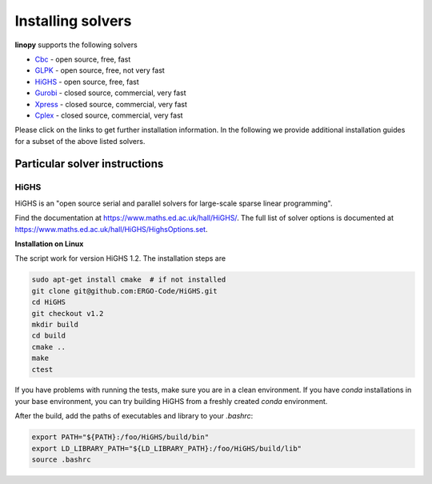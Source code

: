 Installing solvers
==================


**linopy** supports the following solvers

-  `Cbc <https://projects.coin-or.org/Cbc>`__ - open source, free, fast
-  `GLPK <https://www.gnu.org/software/glpk/>`__ - open source, free, not very fast
-  `HiGHS <https://www.maths.ed.ac.uk/hall/HiGHS/>`__ - open source, free, fast
-  `Gurobi <https://www.gurobi.com/>`__  - closed source, commercial, very fast
-  `Xpress <https://www.fico.com/en/products/fico-xpress-solver>`__ - closed source, commercial, very fast
-  `Cplex <https://www.ibm.com/de-de/analytics/cplex-optimizer>`__ - closed source, commercial, very fast


Please click on the links to get further installation information. In the following we provide additional installation guides for a subset of the above listed solvers.


Particular solver instructions
------------------------------

HiGHS
~~~~~

HiGHS is an "open source serial and parallel solvers for large-scale sparse linear programming".

Find the documentation at https://www.maths.ed.ac.uk/hall/HiGHS/.
The full list of solver options is documented at
https://www.maths.ed.ac.uk/hall/HiGHS/HighsOptions.set.

**Installation on Linux**

The script work for version HiGHS 1.2. The installation steps are

.. code:: bash

    sudo apt-get install cmake  # if not installed
    git clone git@github.com:ERGO-Code/HiGHS.git
    cd HiGHS
    git checkout v1.2
    mkdir build
    cd build
    cmake ..
    make
    ctest

If you have problems with running the tests, make sure you are in a clean environment. If you have `conda` installations in your base environment, you can try building HiGHS from a freshly created `conda` environment.

After the build, add the paths of executables and library to your `.bashrc`:

.. code:: bash

    export PATH="${PATH}:/foo/HiGHS/build/bin"
    export LD_LIBRARY_PATH="${LD_LIBRARY_PATH}:/foo/HiGHS/build/lib"
    source .bashrc



.. PIPS-IMP++
.. ----------

.. **NOT IMPLEMENTED YET**
.. The full installation guide can be found at https://github.com/NCKempke/PIPS-IPMpp. The following commands comprize all important installation steps.

.. .. code:: bash

..     cd where/pips/should/be/installed
..     sudo apt install wget cmake libboost-all-dev  libscalapack-mpich2.1 libblas-dev liblapack-dev
..     git clone https://github.com/NCKempke/PIPS-IPMpp.git
..     cd PIPS-IPMpp
..     mkdir build
..     cd build
..     cmake .. -DCMAKE_BUILD_TYPE=RELEASE
..     make
